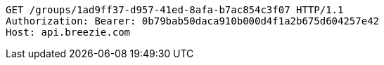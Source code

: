 [source,http,options="nowrap"]
----
GET /groups/1ad9ff37-d957-41ed-8afa-b7ac854c3f07 HTTP/1.1
Authorization: Bearer: 0b79bab50daca910b000d4f1a2b675d604257e42
Host: api.breezie.com

----